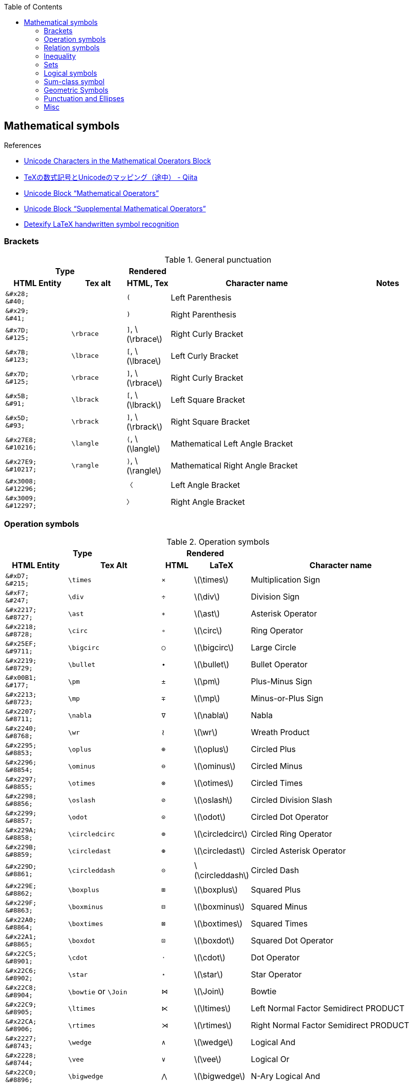 :toc: right
:stem:
:toclevels: 3

:bl: pass:p[ +]

:xx: ×
:cdot: ·
:circ: &#8728;
:cong: &#8773;
:oplus: ⊕
:forall: ∀
:exists: ∃
:cap: &#8745;
:cup: ∪
:isin: &#8712;
:ni: ∋
:neq: ≠
:leq: &#8804;
:emptyset: ∅
:subset: ⊂
:supset: ⊃
:sube: ⊆
:supe: ⊇
:isomorphic: ≅

ifeval::["{backend}" != "pdf"]
:implies: pass:q[```⟹```]
:impliedby: ⟸
:iff: ⟺
:longmapsto: pass:q,r[&#10236;]
:qed: ∎
:vdots: ⋮
endif::[]

ifeval::["{backend}" == "pdf"]
:implies: =>
:impliedby: <=
:iff: ⇔
:longmapsto: ->
:qed: ■
:vdots: :
endif::[]

ifndef::leveloffset[]
:stem: latexmath
endif::[]

== Mathematical symbols

.References
* https://www.fileformat.info/info/unicode/block/mathematical_operators/list.htm[Unicode Characters in the Mathematical Operators Block]
* https://qiita.com/minfuk/items/0bd1ffa20b44759d486e[TeXの数式記号とUnicodeのマッピング（途中） - Qiita]
* https://www.compart.com/en/unicode/block/U+2200[Unicode Block “Mathematical Operators”^]
* https://www.compart.com/en/unicode/block/U+2A00[Unicode Block “Supplemental Mathematical Operators”^]
* http://detexify.kirelabs.org/classify.html[Detexify LaTeX handwritten symbol recognition^]

=== Brackets

.General punctuation
[cols="6a,5a,4a,16a,8a" {table_options}]
|===
2+h| Type                                 h| Rendered                      2+h|
h| HTML Entity                h| Tex alt  h| HTML, Tex                       h| Character name     h| Notes




>|  `\&#x28;` {bl}    `\&#40;` |           |     `&#40;`                      | Left Parenthesis |
>|  `\&#x29;` {bl}    `\&#41;` |           |     `&#41;`                      | Right Parenthesis |
>|  `\&#x7D;` {bl}   `\&#125;` | `\rbrace` |     `&#93;`, latexmath:[\rbrace] | Right Curly Bracket |
>|  `\&#x7B;` {bl}   `\&#123;` | `\lbrace` |     `&#91;`, latexmath:[\lbrace] | Left Curly Bracket  |
>|  `\&#x7D;` {bl}   `\&#125;` | `\rbrace` |     `&#93;`, latexmath:[\rbrace] | Right Curly Bracket |
>|  `\&#x5B;` {bl}    `\&#91;` | `\lbrack` |     `&#91;`, latexmath:[\lbrack] | Left Square Bracket  |
>|  `\&#x5D;` {bl}    `\&#93;` | `\rbrack` |     `&#93;`, latexmath:[\rbrack] | Right Square Bracket |
>| `\&#x27E8;`{bl} `\&#10216;` | `\langle` |  `&#10216;`, latexmath:[\langle] | Mathematical Left Angle Bracket |
>| `\&#x27E9;`{bl} `\&#10217;` | `\rangle` |  `&#10217;`, latexmath:[\rangle] | Mathematical Right Angle Bracket |
>| `\&#x3008;`{bl} `\&#12296;` |           |  `&#12296;`                      | Left Angle Bracket |
>| `\&#x3009;`{bl} `\&#12297;` |           |  `&#12297;`                      | Right Angle Bracket |
|===

=== Operation symbols

.Operation symbols
[cols="2a,3a,1a,1a,6a" {table_options}]
|===
2+h| Type                                     2+h| Rendered                          h|
h| HTML Entity                 h| Tex Alt       h| HTML      h| LaTeX                h| Character name

>|   `\&#xD7;` {bl}   `\&#215;` | `\times`       |   `&#215;` | latexmath:[\times]    | Multiplication Sign
>|   `\&#xF7;` {bl}   `\&#247;` | `\div`         |   `&#247;` | latexmath:[\div]      | Division Sign
>| `\&#x2217;` {bl}  `\&#8727;` | `\ast`         |  `&#8727;` | latexmath:[\ast]      | Asterisk Operator
>| `\&#x2218;` {bl}  `\&#8728;` | `\circ`        |  `&#8728;` | latexmath:[\circ]     | Ring Operator
>| `\&#x25EF;` {bl}  `\&#9711;` | `\bigcirc`     |  `&#9711;` | latexmath:[\bigcirc]  | Large Circle
>| `\&#x2219;` {bl}  `\&#8729;` | `\bullet`      |  `&#8729;` | latexmath:[\bullet]   | Bullet Operator
>| `\&#x00B1;` {bl}   `\&#177;` | `\pm`          |   `&#177;` | latexmath:[\pm]       | Plus-Minus Sign
>| `\&#x2213;` {bl}  `\&#8723;` | `\mp`          |  `&#8723;` | latexmath:[\mp]       | Minus-or-Plus Sign
>| `\&#x2207;` {bl}  `\&#8711;` | `\nabla`       |  `&#8711;` | latexmath:[\nabla]    | Nabla
>| `\&#x2240;` {bl}  `\&#8768;` | `\wr`          |    &#8768; | latexmath:[\wr]       | Wreath Product
>| `\&#x2295;` {bl}  `\&#8853;` | `\oplus`       |  `&#8853;` | latexmath:[\oplus]    | Circled Plus
>| `\&#x2296;` {bl}  `\&#8854;` | `\ominus`      |  `&#8854;` | latexmath:[\ominus]   | Circled Minus
>| `\&#x2297;` {bl}  `\&#8855;` | `\otimes`      |  `&#8855;` | latexmath:[\otimes]   | Circled Times
>| `\&#x2298;` {bl}  `\&#8856;` | `\oslash`      |  `&#8856;` | latexmath:[\oslash]   | Circled Division Slash
>| `\&#x2299;` {bl}  `\&#8857;` | `\odot`        |  `&#8857;` | latexmath:[\odot]     | Circled Dot Operator
>| `\&#x229A;` {bl}  `\&#8858;` | `\circledcirc` |  `&#8858;` | latexmath:[\circledcirc] | Circled Ring Operator
>| `\&#x229B;` {bl}  `\&#8859;` | `\circledast`  |  `&#8859;` | latexmath:[\circledast]  | Circled Asterisk Operator
>| `\&#x229D;` {bl}  `\&#8861;` | `\circleddash` |  `&#8861;` | latexmath:[\circleddash] | Circled Dash
>| `\&#x229E;` {bl}  `\&#8862;` | `\boxplus`     |  `&#8862;` | latexmath:[\boxplus]  | Squared Plus
>| `\&#x229F;` {bl}  `\&#8863;` | `\boxminus`    |  `&#8863;` | latexmath:[\boxminus] | Squared Minus
>| `\&#x22A0;` {bl}  `\&#8864;` | `\boxtimes`    |  `&#8864;` | latexmath:[\boxtimes] | Squared Times
>| `\&#x22A1;` {bl}  `\&#8865;` | `\boxdot`      |  `&#8865;` | latexmath:[\boxdot]   | Squared Dot Operator
>| `\&#x22C5;` {bl}  `\&#8901;` | `\cdot`        |  `&#8901;` | latexmath:[\cdot]     | Dot Operator
>| `\&#x22C6;` {bl}  `\&#8902;` | `\star`        |  `&#8902;` | latexmath:[\star]     | Star Operator
>| `\&#x22C8;` {bl}  `\&#8904;` | `\bowtie` or `\Join`
                                                 |  `&#8904;` | latexmath:[\Join]     | Bowtie
>| `\&#x22C9;` {bl}  `\&#8905;` | `\ltimes`      |  `&#8905;` | latexmath:[\ltimes]   | Left Normal Factor Semidirect PRODUCT
>| `\&#x22CA;` {bl}  `\&#8906;` | `\rtimes`      |  `&#8906;` | latexmath:[\rtimes]   | Right Normal Factor Semidirect PRODUCT
>| `\&#x2227;` {bl}  `\&#8743;` | `\wedge`       |  `&#8743;` | latexmath:[\wedge]    | Logical And
>| `\&#x2228;` {bl}  `\&#8744;` | `\vee`         |  `&#8744;` | latexmath:[\vee]      | Logical Or
>| `\&#x22C0;` {bl}  `\&#8896;` | `\bigwedge`    |  `&#8896;` | latexmath:[\bigwedge] | N-Ary Logical And
>| `\&#x22C1;` {bl}  `\&#8897;` | `\bigvee`      |  `&#8897;` | latexmath:[\bigvee]   | N-Ary Logical Or
>| `\&#x007C;` {bl}  `\&#0124;` | `\mid` or `\middle`
                                                 | `{vbar}`   | latexmath:[\mid]       | Vertical Line
>| `\&#x2016;` {bl}  `\&#8214;` | `{backslash}{vbar}` or `\Arrowvert`
                                                 |  `&#8214;` | latexmath:[\Arrowvert] | Double Vertical Line
|===

=== Relation symbols
.Equals sign
[cols="^.^6a,9a,^.^3a,^.^3a,17a" {table_options}]
|===
2+h| Type                                     2+h| Rendered                          h|
h| HTML Entity                h| Tex Alt         h| HTML      h| LaTeX                h| Character name

| `\&#x003D;` {bl}  `\&#0061;` |                  | `=` | latexmath:[=] | Equals Sign
| `\&#xA78A;` {bl} `\&#42890;` |                  | `&#42890;` | | Modifier Letter Short Equals Sign
| `\&#xFF1D;` {bl} `\&#65309;` |                  | `&#65309;` | | Fullwidth Equals Sign
| `\&#x223C;` {bl}  `\&#8764;` | `\sim`           |  `&#8764;` | latexmath:[\sim] | Tilde Operator
| `\&#x223D;` {bl}  `\&#8765;` | `\backsim`       |  `&#8765;` | latexmath:[\backsim] | Reversed Tilde
| `\&#x2241;` {bl}  `\&#8769;` | `\nsim`          |  `&#8769;` | latexmath:[\nsim] | Not Tilde
| `\&#x2243;` {bl}  `\&#8771;` | `\simeq`         |  `&#8771;` | latexmath:[\simeq] | Asymptotically Equal To
| `\&#x2245;` {bl}  `\&#8773;` | `\cong`          |  `&#8773;` | latexmath:[\cong] | Approximately Equal To
| `\&#x2248;` {bl}  `\&#8776;` | `\approx`        |  `&#8776;` | latexmath:[\approx] | Almost Equal To
| `\&#x224D;` {bl}  `\&#8781;` | `\asymp`         |  `&#8781;` | latexmath:[\asymp] | Equivalent To
| `\&#x2250;` {bl}  `\&#8784;` | `\doteq`         |  `&#8784;` | latexmath:[\doteq] | Approaches the Limit
| `\&#x2251;` {bl}  `\&#8785;` | `\doteqdot`      |  `&#8785;` | latexmath:[\doteqdot] | Geometrically Equal To
| `\&#x2252;` {bl}  `\&#8786;` | `\fallingdotseq` |  `&#8786;` | latexmath:[\fallingdotseq] | Approximately Equal to or the Image Of
| `\&#x2253;` {bl}  `\&#8787;` | `\risingdotseq`  |  `&#8787;` | latexmath:[\risingdotseq] | Image of or Approximately Equal To
| `\&#x2254;` {bl}  `\&#8788;` | `:=`             |  `&#8788;` | latexmath:[:=] | Colon Equals
| `\&#x2255;` {bl}  `\&#8789;` | `=:`             |  `&#8789;` | latexmath:[=:] | Equals Colon
| `\&#x225C;` {bl}  `\&#8796;` |                  |  `&#8796;` |   | Delta Equal To
| `\&#x225D;` {bl}  `\&#8797;` |                  |  `&#8797;` |   | Equal to By Definition
| `\&#x2260;` {bl}  `\&#8800;` | `\ne`            |  `&#8800;` | latexmath:[\ne]  | Not Equal To
| `\&#x2261;` {bl}  `\&#8801;` | `\equiv`         |  `&#8801;` | latexmath:[\equiv]  | Identical To
| `\&#x2262;` {bl}  `\&#8802;` | `\not\equiv`     |  `&#8802;` | latexmath:[\not\equiv]  | Not Identical To
|===

* https://en.wikipedia.org/wiki/Equals_sign[Equals sign - Wikipedia]

=== Inequality
.Inequality
[cols="^.^6a,8a,^.^4a,^.^4a,17a" {table_options}]
|===
2+h| Type                                     2+h| Rendered                          h|
h| HTML Entity                h| Tex Alt       h| HTML      h| LaTeX                h| Character name

| `\&#x3C;` {bl} `\&#60;` {bl} `\&lt;` | `&lt;`  |  `&lt;`    | latexmath:[<]            | Less-Than Sign
| `\&#x3E;` {bl} `\&#62;` {bl} `\&gt;` | `&gt;`  |  `&gt;`    | latexmath:[>]            | Greater-Than Sign
| `\&#x221D;` {bl}  `\&#8733;` | `\propto`       |  `&#8733;` | latexmath:[\propto]      | Proportional To
| `\&#x2264;` {bl}  `\&#8804;` | `\le` or `\leq` |  `&#8804;` | latexmath:[\leq]         | Less-Than or Equal To    
| `\&#x2265;` {bl}  `\&#8805;` | `\ge` or `\geq` |  `&#8805;` | latexmath:[\geq]         | Greater-Than or Equal To 
| `\&#x2266;` {bl}  `\&#8806;` | `\leqq`         |  `&#8806;` | latexmath:[\leqq]        | Less-Than Over Equal To
| `\&#x2267;` {bl}  `\&#8807;` | `\geqq`         |  `&#8807;` | latexmath:[\geqq]        | Greater-Than Over Equal To
| `\&#x226A;` {bl}  `\&#8810;` | `\ll`           |  `&#8810;` | latexmath:[\ll]          | Much Less-Than
| `\&#x226B;` {bl}  `\&#8811;` | `\gg`           |  `&#8811;` | latexmath:[\gg]          | Much Greater-Than
| `\&#x226E;` {bl}  `\&#8814;` | `\not\lt` or `\nless` | `&#8814;` | latexmath:[\not\lt], latexmath:[\nless] | Not Less-Than
| `\&#x226F;` {bl}  `\&#8815;` | `\not\gt` or `\ngtr` | `&#8815;` | latexmath:[\not\gt], latexmath:[\ngtr] | Not Greater-Than
| `\&#x2270;` {bl}  `\&#8816;` | `\nleq`         |  `&#8816;` | latexmath:[\nleq]        | Neither Less-Than Nor Equal To
| `\&#x2271;` {bl}  `\&#8817;` | `\ngeq`         |  `&#8817;` | latexmath:[\ngeq]      | Neither Greater-Than Nor Equal To
| `\&#x2A7D;` {bl} `\&#10877;` | `\leqslant`     | `&#10877;` | latexmath:[\leqslant]    | Less-Than or Slanted Equal To
| `\&#x2A7E;` {bl} `\&#10878;` | `\geqslant`     | `&#10878;` | latexmath:[\geqslant]    | Greater-Than or Slanted Equal To
| `\&#x2A95;` {bl} `\&#10901;` | `\eqslantless`  | `&#10901;` | latexmath:[\eqslantless] | Slanted Equal to or Less-Than
| `\&#x2A96;` {bl} `\&#10902;` | `\eqslantgtr`   | `&#10902;` | latexmath:[\eqslantgtr]  | Slanted Equal to or Greater-Than
|===

[cols="1a,2a" options="autowidth"]
|===
| Rendered   | Tex alt

| latexmath:[\nleqslant] | \nleqslant
| latexmath:[\ngeqslant] | \ngeqslant
|===

=== Sets

.Sets
[options="header, autowidth"]
|===
h| HTML Entity                | Tex alt       | See      | Name

>| `\&#x2201;`{bl} `\&#8705;` | `\complement`    | &#8705;, latexmath:[\complement]    | Complement
>| `\&#x2205;`{bl} `\&#8709;` | `\emptyset`      | &#8709;, latexmath:[\emptyset]      | Empty Set
>| `\&#x2229;`{bl} `\&#8745;` | `\cap`           | &#8745;, latexmath:[\cap]           | Intersection
>| `\&#x222a;`{bl} `\&#8746;` | `\cup`           | &#8746;, latexmath:[\cup]           | Union
>| `\&#x2208;`{bl} `\&#8712;` | `\in`            | &#8712;, latexmath:[\in]            | Element Of
>| `\&#x2209;`{bl} `\&#8713;` | `\notin`         | &#8713;, latexmath:[\notin]         | Not An Element Of
>| `\&#x220b;`{bl} `\&#8715;` | `\ni`            | &#8715;, latexmath:[\ni]            | Contains as Member
>| `\&#x220C;`{bl} `\&#8716;` | `\not\ni`        | &#8716;, latexmath:[\not\ni]        | Does Not Contain as Member
>| http://www.fileformat.info/info/unicode/char/2216/index.htm[`\&#x2216;`]{bl} `\&#8726;` | `\backslash` or `\setminus` | &#8726;  | SET MINUS
>| `\&#x2282;`{bl} `\&#8834;` | `\subset`        | &#8834;, latexmath:[\subset]        | Subset Of
>| `\&#x2283;`{bl} `\&#8835;` | `\supset`        | &#8835;, latexmath:[\supset]        | Superset Of
>| `\&#x2284;`{bl} `\&#8836;` | `\not\subset`    | &#8836;, latexmath:[\not\subset]    | Not A Subset Of
>| `\&#x2285;`{bl} `\&#8837;` | `\not\supset`    | &#8837;, latexmath:[\not\supset]    | Not A Superset Of
>| `\&#x2286;`{bl} `\&#8838;` | `\subseteq`      | &#8838;, latexmath:[\subseteq]      | Subset of or Equal To
>| `\&#x2287;`{bl} `\&#8839;` | `\supseteq`      | &#8839;, latexmath:[\supseteq]      | Superset of or Equal To
>| `\&#x2288;`{bl} `\&#8840;` | `\nsubseteq`     | &#8840;, latexmath:[\nsubseteq]     | Neither A Subset of Nor Equal To
>| `\&#x2289;`{bl} `\&#8841;` | `\nsupseteq`     | &#8841;, latexmath:[\nsupseteq]     | Neither A Superset of Nor Equal To
>| `\&#x228a;`{bl} `\&#8842;` | `\subsetneq`     | &#8842;, latexmath:[\subsetneq]     | Subset of with Not Equal To
>| `\&#x228b;`{bl} `\&#8843;` | `\supsetneq`     | &#8843;, latexmath:[\supsetneq]     | Superset of with Not Equal To
>| `\&#x22b2;`{bl} `\&#8882;` | `\triangleleft`  | &#8882;, latexmath:[\triangleleft]  | Normal Subgroup Of
>| `\&#x22b3;`{bl} `\&#8883;` | `\triangleright` | &#8883;, latexmath:[\triangleright] | Contains as Normal Subgroup
>| `\&#x22b4;`{bl} `\&#8884;` |                  | &#8884;  | Normal Subgroup of or Equal To
>| `\&#x22b5;`{bl} `\&#8885;` |                  | &#8885;  | Contains as Normal Subgroup or Equal To
>| http://www.fileformat.info/info/unicode/char/25C1/index.htm[`\&#x25C1;`]{bl} `\&#9665;` | | &#9665;  | White Left-Pointing Triangle
>| http://www.fileformat.info/info/unicode/char/25C3/index.htm[`\&#x25C3;`]{bl} `\&#9667;` | `\triangleleft` | &#9667;  | White Left-Pointing Small Triangle
>| http://www.fileformat.info/info/unicode/char/25B7/index.htm[`\&#x25B7;`]{bl} `\&#9655;` | | &#9655;  | White Right-Pointing Triangle
>| http://www.fileformat.info/info/unicode/char/25B9/index.htm[`\&#x25B9;`]{bl} `\&#9657;` | `\triangleright` | &#9657;  | White Right-Pointing Small Triangle
|===

=== Logical symbols

.Logical symbols
[cols="5a,10a,^.^5a,15a" {table_options}]
|===
| HTML Entity                  | Tex alt      | Rendered   | Character name

| http://www.fileformat.info/info/unicode/char/2227/index.htm[`\&#x2227;`] {bl} `\&#8743;` | `\land`      |  `&#8743;` | LOGICAL AND
| http://www.fileformat.info/info/unicode/char/2228/index.htm[`\&#x2228;`] {bl} `\&#8744;` | `\lor`       |  `&#8744;` | LOGICAL OR
| `\&#x00AC;` {bl}  `\&#172;`  | `\neg`       |   `&#172;` | NOT SIGN
| `\&#x2200;` {bl}  `\&#8704;` | `\forall`    |  `&#8704;` | FOR ALL
| `\&#x2203;` {bl}  `\&#8707;` | `\exists`    |  `&#8707;` | THERE EXISTS
| `\&#x2204;` {bl}  `\&#8708;` | `\nexists`   |  `&#8708;` | THERE DOES NOT EXIST
| `\&#x2234;` {bl}  `\&#8756;` | `\therefore` |  `&#8756;` | Therefore
| `\&#x2235;` {bl}  `\&#8757;` | `\because`   |  `&#8757;` | BECAUSE
| `\&#x22A2;` {bl}  `\&#8866;` | `\vdash`     |  `&#8866;` | RIGHT TACK
| `\&#x22A4;` {bl}  `\&#8868;` | `\top`       |  `&#8868;` | DOWN TACK
| `\&#x22A8;` {bl}  `\&#8872;` | `\models`    |  `&#8872;` | TRUE
| `\&#x27F8;` {bl} `\&#10232;` | `\impliedby` | `&#10232;` | LONG LEFTWARDS DOUBLE ARROW
| `\&#x27F9;` {bl} `\&#10233;` | `\implies`   | `&#10233;` | LONG RIGHTWARDS DOUBLE ARROW
| `\&#x27FA;` {bl} `\&#10234;` | `\iff` or `\Longleftrightarrow` | `&#10234;` | LONG LEFT RIGHT DOUBLE ARROW
|===

=== Sum-class symbol
.Sum-class symbol
[cols="5a,6a,^.^5a,17a" {table_options}]
|===
h| HTML Entity                 h| Tex alt     h| Rendered         h| Character name

>| `\&#x220F;` {bl}  `\&#8719;` | `\prod`      |  [big]##&#8719;## |
>| `\&#x2210;` {bl}  `\&#8720;` | `\coprod`    |  [big]##&#8720;## |
>| `\&#x2211;` {bl}  `\&#8721;` | `\sum`       |  [big]##&#8721;## |
>| `\&#x222B;` {bl}  `\&#8747;` | `\int`       |  [big]##&#8747;## |
>| `\&#x222E;` {bl}  `\&#8750;` | `\oint`      |  [big]##&#8750;## |
>| `\&#x22C2;` {bl}  `\&#8898;` | `\bigcap`    |  [big]##&#8898;## |
>| `\&#x22C3;` {bl}  `\&#8899;` | `\bigcup`    |  [big]##&#8899;## |
>| `\&#x2A00;` {bl} `\&#10752;` | `\bigodot`   | [big]##&#10752;## |
>| `\&#x2A01;` {bl} `\&#10753;` | `\bigoplus`  | [big]##&#10753;## |
>| `\&#x2A02;` {bl} `\&#10754;` | `\bigotimes` | [big]##&#10754;## |
>| `\&#x2A04;` {bl} `\&#10756;` | `\biguplus`  | [big]##&#10756;## |
>| `\&#x2A06;` {bl} `\&#10758;` | `\bigsqcup`  | [big]##&#10758;## |
|===

=== Geometric Symbols
.Sets
[cols="5a,8a,4a,4a,4a,7a" {table_options}]
|===
3+h| Type                                                           2+h| Rendered                       h|
h| HTML Entity                h| Tex Alt           h| AsciiMath       h| HTML   h| LaTeX                h| Names

>| `\&#x2220;` {bl} `\&#8736;` | `\angle`           | /_               | &#8736; | latexmath:[\angle]    |
>| `\&#x2221;` {bl} `\&#8737;` | `\measuredangle`   |                  | &#8737; | latexmath:[\measuredangle] |
>| `\&#x2222;` {bl} `\&#8738;` | `\sphericalangle`  |                  | &#8738; | latexmath:[\sphericalangle] |
>| `\&#x2225;` {bl} `\&#8741;` | `\parallel`        |                  | &#8741; | latexmath:[\parallel] |
>| `\&#x22A5;` {bl} `\&#8869;` | `\bot`             | pass:a[_{vbar}_] | &#8869; | latexmath:[\bot]      | UP TACK
>| `\&#x25A1;` {bl} `\&#9633;` |                    | square           | &#9633; | |
>| `\&#x25B3;` {bl} `\&#9651;` | `\triangle` {bl} `\bigtriangleup`
                                                    | /_\              | &#9651; | latexmath:[\triangle] {bl} latexmath:[\bigtriangleup] |
>| `\&#x25FB;` {bl} `\&#9723;` | `\Box`             |                  | &#9723; | latexmath:[\Box]      |
>| `\&#x25BD;` {bl} `\&#9661;` | `\bigtriangledown` |                  | &#9661; | latexmath:[\bigtriangledown] |
|===

=== Punctuation and Ellipses

.General punctuation
[cols="6a,7a,4a,14a,8a" {table_options}]
|===
2+h| Type                                    h| Rendered   h|                    h|
h| HTML Entity                h| Tex alt     h| HTML       h| Character name     h| Notes

>|  `\&#x2B9;`{bl}   `\&#697;` | `\prime`     |    `&#697;` | MODIFIER LETTER PRIME |
>|  `\&#x2BA;`{bl}   `\&#698;` |              |    `&#698;` | Modifier letter double prime |
>| `\&#x2032;`{bl}  `\&#8242;` |              |   `&#8242;` | PRIME        |
>| `\&#x2033;`{bl}  `\&#8243;` |              |   `&#8243;` | Double Prime | JIS名称: 分
>| `\&#x2034;`{bl}  `\&#8244;` |              |   `&#8244;` | Triple Prime | JIS名称: 秒
>| `\&#x2035;`{bl}  `\&#8245;` | `\backprime` | &#8245;     | Reversed Prime |
|===

.Ellipses
[cols="4a,4a,4a,12a" {table_options}]
|===
h|  HTML Entity               h| Tex alt  h| Rendered   h| Character name

>| `\&#x2026;`{bl}  `\&#8230;` | `\ldots`  |   `&#8230;` |
>| `\&#x2236;`{bl}  `\&#8758;` |           |   `&#8758;` | RATIO
>| `\&#x22EE;`{bl}  `\&#8942;` | `\vdots`  |   `&#8942;` | VERTICAL ELLIPSIS
>| `\&#x22EF;`{bl}  `\&#8943;` | `\cdots`  |   `&#8943;` | MIDLINE HORIZONTAL ELLIPSIS
>| `\&#x22F0;`{bl}  `\&#8944;` |           |   `&#8944;` | UP RIGHT DIAGONAL ELLIPSIS
>| `\&#x22F1;`{bl}  `\&#8945;` | `\ddots`  |   `&#8945;` | DOWN RIGHT DIAGONAL ELLIPSIS
>| `\&#x2807;`{bl} `\&#10247;` |           |  `&#10247;` | BRAILLE PATTERN DOTS-123
|===

.Other Punctuation
[cols="1a,2a,1a,1a,2a" {table_options}]
|===
2+h| Type                                              2+h| Rendered h|
h| HTML Entity                 h| Tex Alt                h| HTML     h| LaTeX h| Names

>|    `\&#xA7;` {bl}  `\&#167;` | `\S` footnote:[MathJax] |    &#167; | | section symbol
>|  `\&#x25B4;` {bl} `\&#9652;` | `\blacktriangle`        |   &#9652; | | Black Up-Pointing Small Triangle
|===

.References
* https://www.fileformat.info/info/unicode/block/greek_and_coptic/list.htm[Unicode Characters in the Greek and Coptic Block]
* https://ejje.weblio.jp/content/ellipses[ellipsesの意味・使い方 - 英和辞典 WEBLIO辞書]
* https://www.compart.com/en/unicode/category/Po[List of Unicode Characters of Category “Other Punctuation” - Compart]

=== Misc

.Math Symbol
[cols="1a,2a,1a,1a,2a" {table_options}]
|===
2+h| Type                                               2+h| Rendered                       h|
h| HTML Entity                             h| Tex Alt     h| HTML      h| LaTeX             h| Names

>|  `\&#x2118;` {bl} `\&#8472;`             | `\wp`        |    &#8472; | latexmath:[\wp]    | Script Capital P (Weierstrass's elliptic functions)
>|  `\&#x221e;` {bl} `\&#8734;`             | `\infty`     |    &#8734; | latexmath:[\infty] | INFINITY
|===

.General Symbol
[cols="1a,2a,1a,1a,2a" {table_options}]
|===
2+h| Type                                     2+h| Rendered                             h|
h| HTML Entity                 h| Tex Alt       h| HTML      h| LaTeX                   h| Names
>|  `\&#x22C4;` {bl} `\&#8472;` | `\diamond`     |    &#8900; | latexmath:[\diamond]     |
>|  `\&#x2660;` {bl} `\&#9824;` | `\spadesuit`   |    &#9824; | latexmath:[\spadesuit]   |
>|  `\&#x2661;` {bl} `\&#9825;` | `\heartsuit`   |    &#9825; | latexmath:[\heartsuit]   |
>|  `\&#x2662;` {bl} `\&#9826;` | `\diamondsuit` |    &#8900; | latexmath:[\diamondsuit] |
>|  `\&#x2663;` {bl} `\&#9827;` | `\clubsuit`    |    &#9827; | latexmath:[\clubsuit]    |
>|  `\&#x266D;` {bl} `\&#9837;` | `\flat`        |    &#9837; | latexmath:[\flat]        |
>|  `\&#x266E;` {bl} `\&#9838;` | `\natural`     |    &#9838; | latexmath:[\natural]     |
>|  `\&#x266F;` {bl} `\&#9839;` | `\sharp`       |    &#9839; | latexmath:[\sharp]       |
>|  `\&#x2020;` {bl} `\&#8224;` | `\dagger`      |    &#8224; | latexmath:[\dagger]      | Dagger
>|  `\&#x2021;` {bl} `\&#8225;` | `\ddagger`     |    &#8225; | latexmath:[\ddagger]     |
|===

.Other Symbols
[cols="1a,2a,1a,1a,2a" {table_options}]
|===
2+h| Type                                                 2+h| Rendered  h|
h| HTML Entity                             h| Tex Alt     h| HTML      h| LaTeX                h| Names

>|  `\&#x2322;` {bl} `\&#8994;`             | `\frown`     |    &#8994; | latexmath:[\frown]    | Frown
>|  `\&#x2323;` {bl} `\&#8995;`             | `\smile`     |    &#8995; | latexmath:[\smile]    | Smile
>|  `\&#x2572;` {bl} `\&#9586;`             | `\diagdown`  |    &#9586; | latexmath:[\diagdown] | Box Drawings Light Diagonal Upper Left to Lower Right
>|  `\&#x2605;` {bl} `\&#9733;`             | `\bigstar`   |    &#9733; | latexmath:[\bigstar]  | Black Star
|===

.Misc
[cols="1a,2a,1a,1a,2a" {table_options}]
|===
2+h| Type                                               2+h| Rendered  h|
h| HTML Entity                             h| Tex Alt     h| HTML      h| LaTeX h| Names
>|    `\&#x5c;` {bl} `\&#92;`               |              |    &#0092; |                        | backslash
>|  `\&#x2216;` {bl} `\&#8726;`             | `\backslash` |    &#0092; | latexmath:[\backslash] | SET MINUS
>|    `\&#x5F;` {bl} `\&#95;`               |              |    &#0095; | | Low Line
|===
* https://asciidoctor.org/docs/user-manual/#replacements[Replacements | Asciidoctor User Manual]
